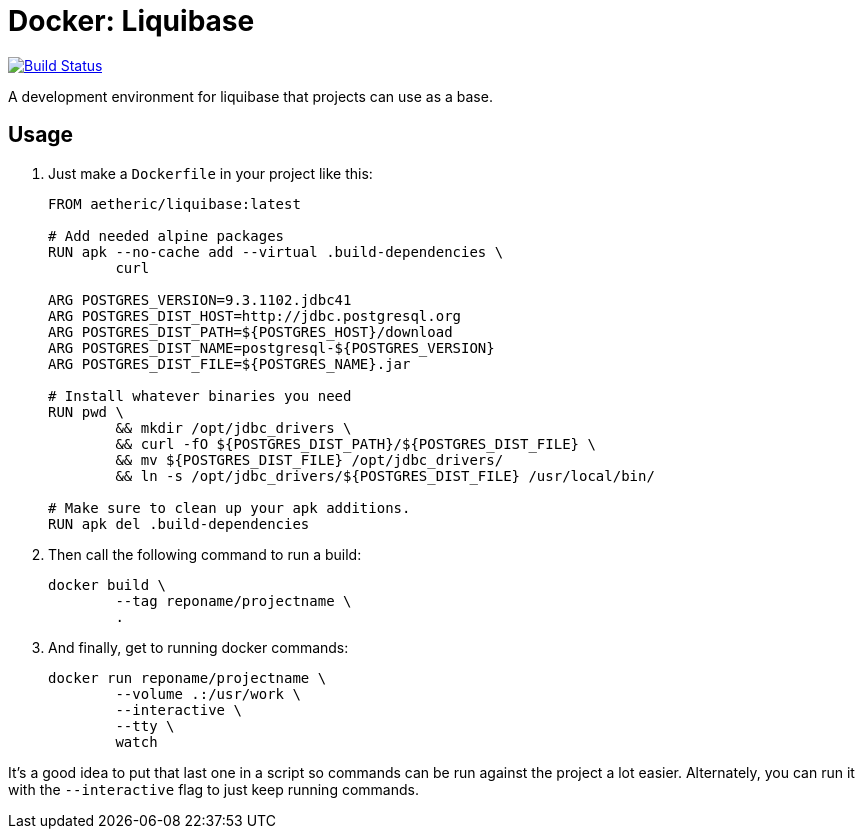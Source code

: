 = Docker: Liquibase

image:https://travis-ci.org/aetheric/docker-liquibase.svg?branch=master["Build Status", link="https://travis-ci.org/aetheric/docker-liquibase"]

A development environment for liquibase that projects can use as a base.

== Usage

. Just make a `Dockerfile` in your project like this:
+
[source,docker]
----
FROM aetheric/liquibase:latest

# Add needed alpine packages
RUN apk --no-cache add --virtual .build-dependencies \
	curl

ARG POSTGRES_VERSION=9.3.1102.jdbc41
ARG POSTGRES_DIST_HOST=http://jdbc.postgresql.org
ARG POSTGRES_DIST_PATH=${POSTGRES_HOST}/download
ARG POSTGRES_DIST_NAME=postgresql-${POSTGRES_VERSION}
ARG POSTGRES_DIST_FILE=${POSTGRES_NAME}.jar

# Install whatever binaries you need
RUN pwd \
	&& mkdir /opt/jdbc_drivers \
	&& curl -fO ${POSTGRES_DIST_PATH}/${POSTGRES_DIST_FILE} \
	&& mv ${POSTGRES_DIST_FILE} /opt/jdbc_drivers/
	&& ln -s /opt/jdbc_drivers/${POSTGRES_DIST_FILE} /usr/local/bin/

# Make sure to clean up your apk additions.
RUN apk del .build-dependencies
----

. Then call the following command to run a build:
+
[source,shell]
----
docker build \
	--tag reponame/projectname \
	.
----

. And finally, get to running docker commands:
+
[source,shell]
----
docker run reponame/projectname \
	--volume .:/usr/work \
	--interactive \
	--tty \
	watch
----

It's a good idea to put that last one in a script so commands can be run against the project a lot easier. Alternately, you can run it with the `--interactive` flag to just keep running commands.

